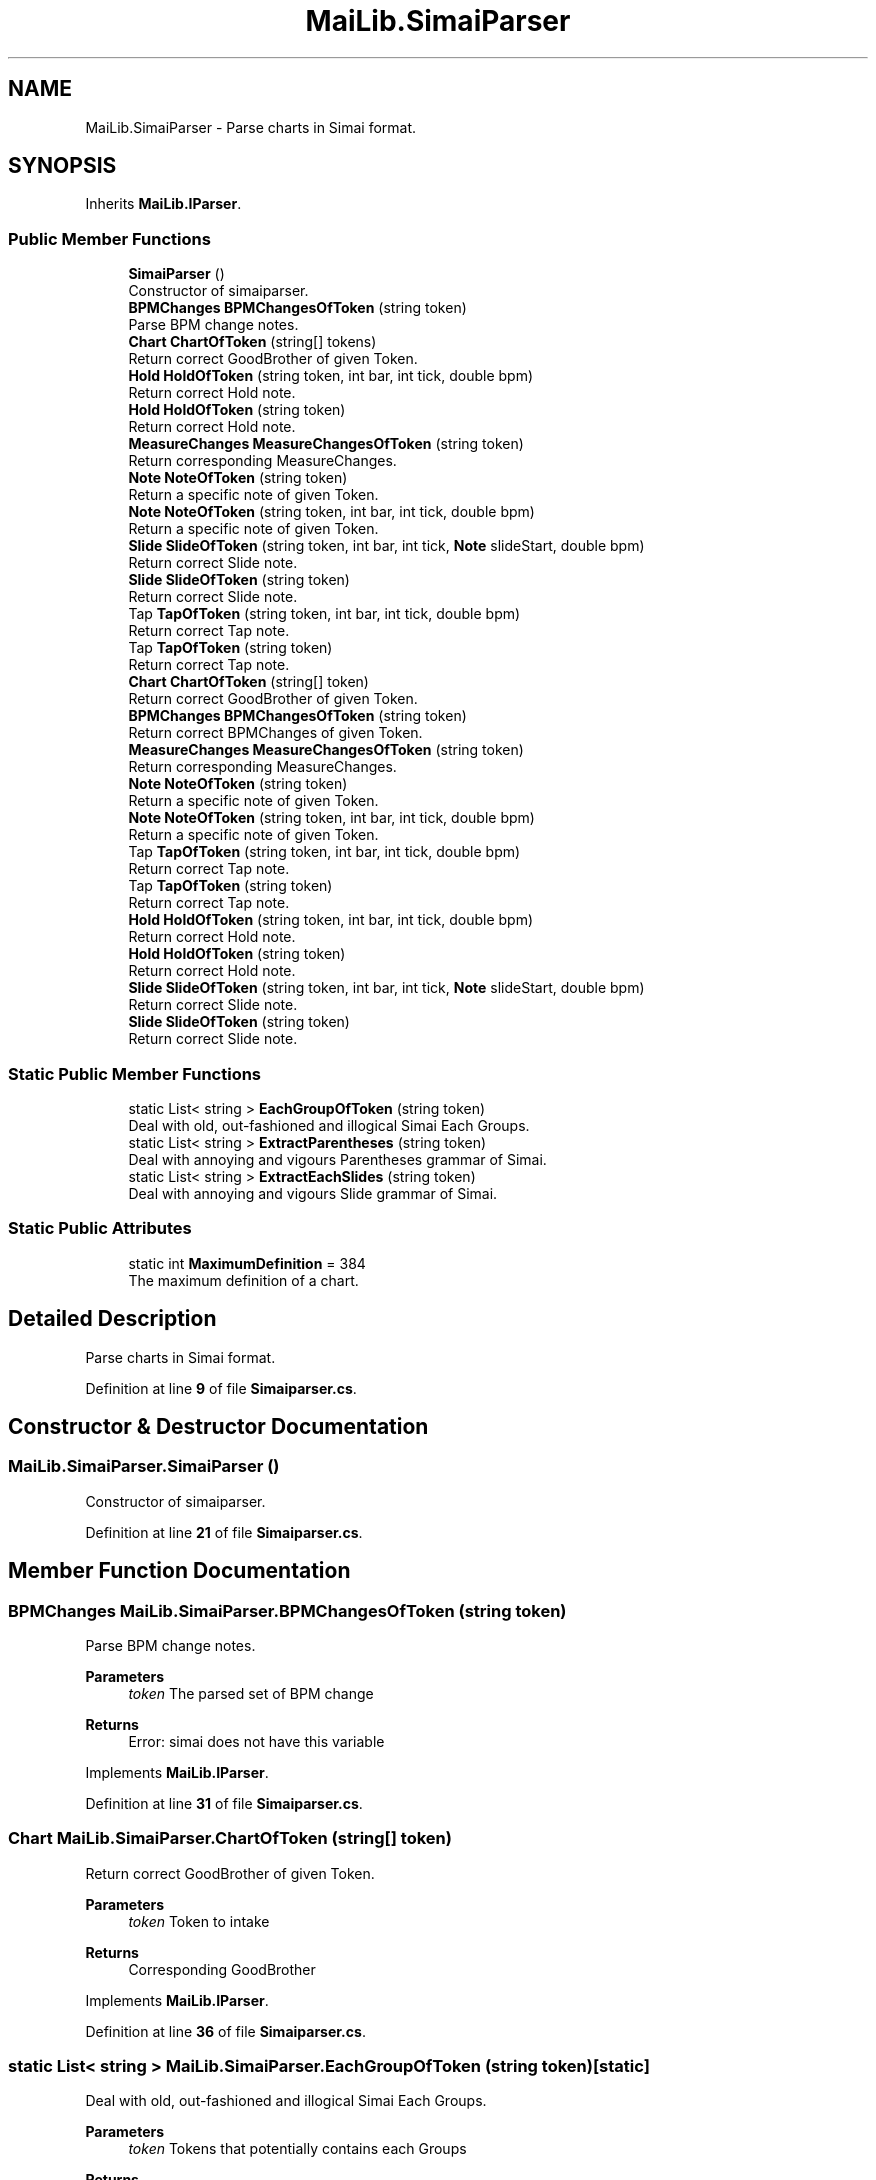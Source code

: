 .TH "MaiLib.SimaiParser" 3 "Sun Feb 5 2023" "Version 1.0.4.0" "MaiLib" \" -*- nroff -*-
.ad l
.nh
.SH NAME
MaiLib.SimaiParser \- Parse charts in Simai format\&.  

.SH SYNOPSIS
.br
.PP
.PP
Inherits \fBMaiLib\&.IParser\fP\&.
.SS "Public Member Functions"

.in +1c
.ti -1c
.RI "\fBSimaiParser\fP ()"
.br
.RI "Constructor of simaiparser\&. "
.ti -1c
.RI "\fBBPMChanges\fP \fBBPMChangesOfToken\fP (string token)"
.br
.RI "Parse BPM change notes\&. "
.ti -1c
.RI "\fBChart\fP \fBChartOfToken\fP (string[] tokens)"
.br
.RI "Return correct GoodBrother of given Token\&. "
.ti -1c
.RI "\fBHold\fP \fBHoldOfToken\fP (string token, int bar, int tick, double bpm)"
.br
.RI "Return correct Hold note\&. "
.ti -1c
.RI "\fBHold\fP \fBHoldOfToken\fP (string token)"
.br
.RI "Return correct Hold note\&. "
.ti -1c
.RI "\fBMeasureChanges\fP \fBMeasureChangesOfToken\fP (string token)"
.br
.RI "Return corresponding MeasureChanges\&. "
.ti -1c
.RI "\fBNote\fP \fBNoteOfToken\fP (string token)"
.br
.RI "Return a specific note of given Token\&. "
.ti -1c
.RI "\fBNote\fP \fBNoteOfToken\fP (string token, int bar, int tick, double bpm)"
.br
.RI "Return a specific note of given Token\&. "
.ti -1c
.RI "\fBSlide\fP \fBSlideOfToken\fP (string token, int bar, int tick, \fBNote\fP slideStart, double bpm)"
.br
.RI "Return correct Slide note\&. "
.ti -1c
.RI "\fBSlide\fP \fBSlideOfToken\fP (string token)"
.br
.RI "Return correct Slide note\&. "
.ti -1c
.RI "Tap \fBTapOfToken\fP (string token, int bar, int tick, double bpm)"
.br
.RI "Return correct Tap note\&. "
.ti -1c
.RI "Tap \fBTapOfToken\fP (string token)"
.br
.RI "Return correct Tap note\&. "
.in -1c
.in +1c
.ti -1c
.RI "\fBChart\fP \fBChartOfToken\fP (string[] token)"
.br
.RI "Return correct GoodBrother of given Token\&. "
.ti -1c
.RI "\fBBPMChanges\fP \fBBPMChangesOfToken\fP (string token)"
.br
.RI "Return correct BPMChanges of given Token\&. "
.ti -1c
.RI "\fBMeasureChanges\fP \fBMeasureChangesOfToken\fP (string token)"
.br
.RI "Return corresponding MeasureChanges\&. "
.ti -1c
.RI "\fBNote\fP \fBNoteOfToken\fP (string token)"
.br
.RI "Return a specific note of given Token\&. "
.ti -1c
.RI "\fBNote\fP \fBNoteOfToken\fP (string token, int bar, int tick, double bpm)"
.br
.RI "Return a specific note of given Token\&. "
.ti -1c
.RI "Tap \fBTapOfToken\fP (string token, int bar, int tick, double bpm)"
.br
.RI "Return correct Tap note\&. "
.ti -1c
.RI "Tap \fBTapOfToken\fP (string token)"
.br
.RI "Return correct Tap note\&. "
.ti -1c
.RI "\fBHold\fP \fBHoldOfToken\fP (string token, int bar, int tick, double bpm)"
.br
.RI "Return correct Hold note\&. "
.ti -1c
.RI "\fBHold\fP \fBHoldOfToken\fP (string token)"
.br
.RI "Return correct Hold note\&. "
.ti -1c
.RI "\fBSlide\fP \fBSlideOfToken\fP (string token, int bar, int tick, \fBNote\fP slideStart, double bpm)"
.br
.RI "Return correct Slide note\&. "
.ti -1c
.RI "\fBSlide\fP \fBSlideOfToken\fP (string token)"
.br
.RI "Return correct Slide note\&. "
.in -1c
.SS "Static Public Member Functions"

.in +1c
.ti -1c
.RI "static List< string > \fBEachGroupOfToken\fP (string token)"
.br
.RI "Deal with old, out-fashioned and illogical Simai Each Groups\&. "
.ti -1c
.RI "static List< string > \fBExtractParentheses\fP (string token)"
.br
.RI "Deal with annoying and vigours Parentheses grammar of Simai\&. "
.ti -1c
.RI "static List< string > \fBExtractEachSlides\fP (string token)"
.br
.RI "Deal with annoying and vigours Slide grammar of Simai\&. "
.in -1c
.SS "Static Public Attributes"

.in +1c
.ti -1c
.RI "static int \fBMaximumDefinition\fP = 384"
.br
.RI "The maximum definition of a chart\&. "
.in -1c
.SH "Detailed Description"
.PP 
Parse charts in Simai format\&. 
.PP
Definition at line \fB9\fP of file \fBSimaiparser\&.cs\fP\&.
.SH "Constructor & Destructor Documentation"
.PP 
.SS "MaiLib\&.SimaiParser\&.SimaiParser ()"

.PP
Constructor of simaiparser\&. 
.PP
Definition at line \fB21\fP of file \fBSimaiparser\&.cs\fP\&.
.SH "Member Function Documentation"
.PP 
.SS "\fBBPMChanges\fP MaiLib\&.SimaiParser\&.BPMChangesOfToken (string token)"

.PP
Parse BPM change notes\&. 
.PP
\fBParameters\fP
.RS 4
\fItoken\fP The parsed set of BPM change
.RE
.PP
\fBReturns\fP
.RS 4
Error: simai does not have this variable
.RE
.PP

.PP
Implements \fBMaiLib\&.IParser\fP\&.
.PP
Definition at line \fB31\fP of file \fBSimaiparser\&.cs\fP\&.
.SS "\fBChart\fP MaiLib\&.SimaiParser\&.ChartOfToken (string[] token)"

.PP
Return correct GoodBrother of given Token\&. 
.PP
\fBParameters\fP
.RS 4
\fItoken\fP Token to intake
.RE
.PP
\fBReturns\fP
.RS 4
Corresponding GoodBrother
.RE
.PP

.PP
Implements \fBMaiLib\&.IParser\fP\&.
.PP
Definition at line \fB36\fP of file \fBSimaiparser\&.cs\fP\&.
.SS "static List< string > MaiLib\&.SimaiParser\&.EachGroupOfToken (string token)\fC [static]\fP"

.PP
Deal with old, out-fashioned and illogical Simai Each Groups\&. 
.PP
\fBParameters\fP
.RS 4
\fItoken\fP Tokens that potentially contains each Groups
.RE
.PP
\fBReturns\fP
.RS 4
List of strings that is composed with single note\&.
.RE
.PP

.PP
Definition at line \fB527\fP of file \fBSimaiparser\&.cs\fP\&.
.SS "static List< string > MaiLib\&.SimaiParser\&.ExtractEachSlides (string token)\fC [static]\fP"

.PP
Deal with annoying and vigours Slide grammar of Simai\&. 
.PP
\fBParameters\fP
.RS 4
\fItoken\fP Token that potentially contains multiple slide note
.RE
.PP
\fBReturns\fP
.RS 4
A list of slides extracts each note
.RE
.PP

.PP
Definition at line \fB641\fP of file \fBSimaiparser\&.cs\fP\&.
.SS "static List< string > MaiLib\&.SimaiParser\&.ExtractParentheses (string token)\fC [static]\fP"

.PP
Deal with annoying and vigours Parentheses grammar of Simai\&. 
.PP
\fBParameters\fP
.RS 4
\fItoken\fP Token that potentially contains multiple slide note
.RE
.PP
\fBReturns\fP
.RS 4
A list of strings extracts each note
.RE
.PP

.PP
Definition at line \fB587\fP of file \fBSimaiparser\&.cs\fP\&.
.SS "\fBHold\fP MaiLib\&.SimaiParser\&.HoldOfToken (string token)"

.PP
Return correct Hold note\&. 
.PP
\fBParameters\fP
.RS 4
\fItoken\fP Token to take in
.RE
.PP
\fBReturns\fP
.RS 4
Specific Hold Note
.RE
.PP

.PP
Implements \fBMaiLib\&.IParser\fP\&.
.PP
Definition at line \fB152\fP of file \fBSimaiparser\&.cs\fP\&.
.SS "\fBHold\fP MaiLib\&.SimaiParser\&.HoldOfToken (string token, int bar, int tick, double bpm)"

.PP
Return correct Hold note\&. 
.PP
\fBParameters\fP
.RS 4
\fItoken\fP Token to take in
.br
\fIbar\fP Bar of this note
.br
\fItick\fP Tick of this note
.br
\fIbpm\fP BPM of this note
.RE
.PP
\fBReturns\fP
.RS 4
Specific Hold Note
.RE
.PP

.PP
Implements \fBMaiLib\&.IParser\fP\&.
.PP
Definition at line \fB92\fP of file \fBSimaiparser\&.cs\fP\&.
.SS "\fBMeasureChanges\fP MaiLib\&.SimaiParser\&.MeasureChangesOfToken (string token)"

.PP
Return corresponding MeasureChanges\&. 
.PP
\fBParameters\fP
.RS 4
\fItoken\fP Intake token
.RE
.PP
\fBReturns\fP
.RS 4
Corresponding measure change
.RE
.PP

.PP
Implements \fBMaiLib\&.IParser\fP\&.
.PP
Definition at line \fB157\fP of file \fBSimaiparser\&.cs\fP\&.
.SS "\fBNote\fP MaiLib\&.SimaiParser\&.NoteOfToken (string token)"

.PP
Return a specific note of given Token\&. 
.PP
\fBParameters\fP
.RS 4
\fItoken\fP Token to take in
.RE
.PP
\fBReturns\fP
.RS 4
Specific Note
.RE
.PP

.PP
Implements \fBMaiLib\&.IParser\fP\&.
.PP
Definition at line \fB162\fP of file \fBSimaiparser\&.cs\fP\&.
.SS "\fBNote\fP MaiLib\&.SimaiParser\&.NoteOfToken (string token, int bar, int tick, double bpm)"

.PP
Return a specific note of given Token\&. 
.PP
\fBParameters\fP
.RS 4
\fItoken\fP Token to take in
.br
\fIbar\fP 
.br
\fItick\fP 
.br
\fIbpm\fP 
.RE
.PP
\fBReturns\fP
.RS 4
Specific Note
.RE
.PP

.PP
Implements \fBMaiLib\&.IParser\fP\&.
.PP
Definition at line \fB210\fP of file \fBSimaiparser\&.cs\fP\&.
.SS "\fBSlide\fP MaiLib\&.SimaiParser\&.SlideOfToken (string token)"

.PP
Return correct Slide note\&. 
.PP
\fBParameters\fP
.RS 4
\fItoken\fP Token to take in
.RE
.PP
\fBReturns\fP
.RS 4
Specific Slide Note
.RE
.PP

.PP
Implements \fBMaiLib\&.IParser\fP\&.
.PP
Definition at line \fB454\fP of file \fBSimaiparser\&.cs\fP\&.
.SS "\fBSlide\fP MaiLib\&.SimaiParser\&.SlideOfToken (string token, int bar, int tick, \fBNote\fP slideStart, double bpm)"

.PP
Return correct Slide note\&. 
.PP
\fBParameters\fP
.RS 4
\fItoken\fP Token to take in
.br
\fIbar\fP Bar of this note
.br
\fItick\fP Tick of this note
.br
\fIslideStart\fP The start note of this slide
.br
\fIbpm\fP BPM of this note
.RE
.PP
\fBReturns\fP
.RS 4
Specific Slide Note
.RE
.PP

.PP
Implements \fBMaiLib\&.IParser\fP\&.
.PP
Definition at line \fB261\fP of file \fBSimaiparser\&.cs\fP\&.
.SS "Tap MaiLib\&.SimaiParser\&.TapOfToken (string token)"

.PP
Return correct Tap note\&. 
.PP
\fBParameters\fP
.RS 4
\fItoken\fP Token to take in
.RE
.PP
\fBReturns\fP
.RS 4
Specific Tap
.RE
.PP

.PP
Implements \fBMaiLib\&.IParser\fP\&.
.PP
Definition at line \fB517\fP of file \fBSimaiparser\&.cs\fP\&.
.SS "Tap MaiLib\&.SimaiParser\&.TapOfToken (string token, int bar, int tick, double bpm)"

.PP
Return correct Tap note\&. 
.PP
\fBParameters\fP
.RS 4
\fItoken\fP Token to take in
.br
\fIbar\fP Bar of this note
.br
\fItick\fP Tick of this note
.br
\fIbpm\fP BPM of this note
.RE
.PP
\fBReturns\fP
.RS 4
Specific Tap
.RE
.PP

.PP
Implements \fBMaiLib\&.IParser\fP\&.
.PP
Definition at line \fB459\fP of file \fBSimaiparser\&.cs\fP\&.
.SH "Member Data Documentation"
.PP 
.SS "int MaiLib\&.SimaiParser\&.MaximumDefinition = 384\fC [static]\fP"

.PP
The maximum definition of a chart\&. 
.PP
Definition at line \fB14\fP of file \fBSimaiparser\&.cs\fP\&.

.SH "Author"
.PP 
Generated automatically by Doxygen for MaiLib from the source code\&.
